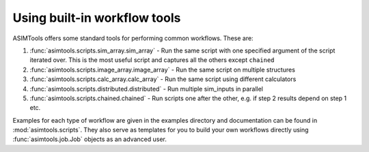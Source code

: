 Using built-in workflow tools
=============================

ASIMTools offers some standard tools for performing common workflows. These
are: 

#. :func:`asimtools.scripts.sim_array.sim_array` - Run the same script with one
   specified argument of the script iterated over. This is the most useful
   script and captures all the others except ``chained``

#. :func:`asimtools.scripts.image_array.image_array` - Run the same script
   on multiple structures 

#. :func:`asimtools.scripts.calc_array.calc_array` - Run the same script
   using different calculators 

#. :func:`asimtools.scripts.distributed.distributed` - Run multiple
   sim_inputs in parallel 

#. :func:`asimtools.scripts.chained.chained` - Run scripts one after the
   other, e.g. if step 2 results depend on step 1 etc.

Examples for each type of workflow are given in the examples directory and
documentation can be found in :mod:`asimtools.scripts`. They also serve as templates for
you to build your own workflows directly using :func:`asimtools.job.Job`
objects as an advanced user.
